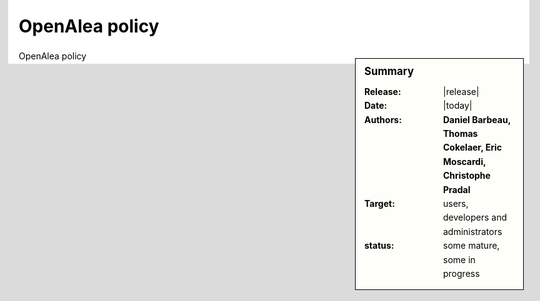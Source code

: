 OpenAlea policy
###############

.. sidebar:: Summary

    :Release: |release|
    :Date: |today|
    :Authors: **Daniel Barbeau, Thomas Cokelaer, Eric Moscardi, Christophe Pradal**
    :Target: users, developers and administrators
    :status: some mature, some in progress

.. topic:: OpenAlea Policy 


.. todo:: to be done



OpenAlea policy
